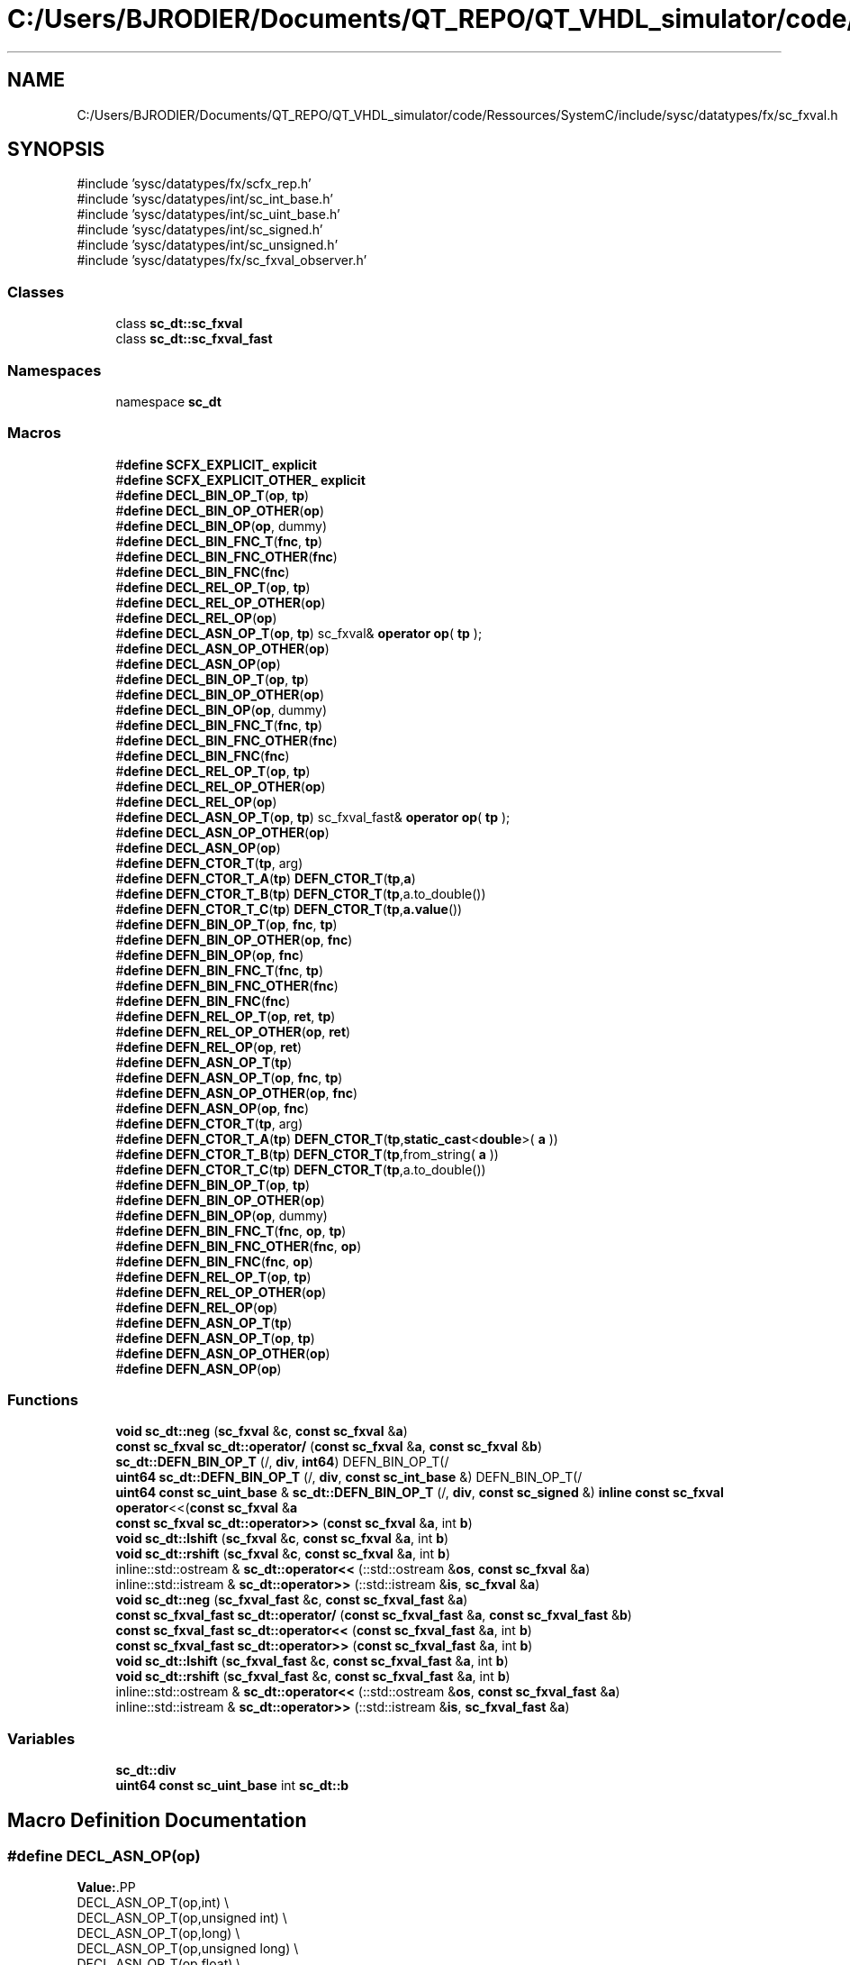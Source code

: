 .TH "C:/Users/BJRODIER/Documents/QT_REPO/QT_VHDL_simulator/code/Ressources/SystemC/include/sysc/datatypes/fx/sc_fxval.h" 3 "VHDL simulator" \" -*- nroff -*-
.ad l
.nh
.SH NAME
C:/Users/BJRODIER/Documents/QT_REPO/QT_VHDL_simulator/code/Ressources/SystemC/include/sysc/datatypes/fx/sc_fxval.h
.SH SYNOPSIS
.br
.PP
\fR#include 'sysc/datatypes/fx/scfx_rep\&.h'\fP
.br
\fR#include 'sysc/datatypes/int/sc_int_base\&.h'\fP
.br
\fR#include 'sysc/datatypes/int/sc_uint_base\&.h'\fP
.br
\fR#include 'sysc/datatypes/int/sc_signed\&.h'\fP
.br
\fR#include 'sysc/datatypes/int/sc_unsigned\&.h'\fP
.br
\fR#include 'sysc/datatypes/fx/sc_fxval_observer\&.h'\fP
.br

.SS "Classes"

.in +1c
.ti -1c
.RI "class \fBsc_dt::sc_fxval\fP"
.br
.ti -1c
.RI "class \fBsc_dt::sc_fxval_fast\fP"
.br
.in -1c
.SS "Namespaces"

.in +1c
.ti -1c
.RI "namespace \fBsc_dt\fP"
.br
.in -1c
.SS "Macros"

.in +1c
.ti -1c
.RI "#\fBdefine\fP \fBSCFX_EXPLICIT_\fP   \fBexplicit\fP"
.br
.ti -1c
.RI "#\fBdefine\fP \fBSCFX_EXPLICIT_OTHER_\fP   \fBexplicit\fP"
.br
.ti -1c
.RI "#\fBdefine\fP \fBDECL_BIN_OP_T\fP(\fBop\fP,  \fBtp\fP)"
.br
.ti -1c
.RI "#\fBdefine\fP \fBDECL_BIN_OP_OTHER\fP(\fBop\fP)"
.br
.ti -1c
.RI "#\fBdefine\fP \fBDECL_BIN_OP\fP(\fBop\fP,  dummy)"
.br
.ti -1c
.RI "#\fBdefine\fP \fBDECL_BIN_FNC_T\fP(\fBfnc\fP,  \fBtp\fP)"
.br
.ti -1c
.RI "#\fBdefine\fP \fBDECL_BIN_FNC_OTHER\fP(\fBfnc\fP)"
.br
.ti -1c
.RI "#\fBdefine\fP \fBDECL_BIN_FNC\fP(\fBfnc\fP)"
.br
.ti -1c
.RI "#\fBdefine\fP \fBDECL_REL_OP_T\fP(\fBop\fP,  \fBtp\fP)"
.br
.ti -1c
.RI "#\fBdefine\fP \fBDECL_REL_OP_OTHER\fP(\fBop\fP)"
.br
.ti -1c
.RI "#\fBdefine\fP \fBDECL_REL_OP\fP(\fBop\fP)"
.br
.ti -1c
.RI "#\fBdefine\fP \fBDECL_ASN_OP_T\fP(\fBop\fP,  \fBtp\fP)       sc_fxval& \fBoperator\fP \fBop\fP( \fBtp\fP );"
.br
.ti -1c
.RI "#\fBdefine\fP \fBDECL_ASN_OP_OTHER\fP(\fBop\fP)"
.br
.ti -1c
.RI "#\fBdefine\fP \fBDECL_ASN_OP\fP(\fBop\fP)"
.br
.ti -1c
.RI "#\fBdefine\fP \fBDECL_BIN_OP_T\fP(\fBop\fP,  \fBtp\fP)"
.br
.ti -1c
.RI "#\fBdefine\fP \fBDECL_BIN_OP_OTHER\fP(\fBop\fP)"
.br
.ti -1c
.RI "#\fBdefine\fP \fBDECL_BIN_OP\fP(\fBop\fP,  dummy)"
.br
.ti -1c
.RI "#\fBdefine\fP \fBDECL_BIN_FNC_T\fP(\fBfnc\fP,  \fBtp\fP)"
.br
.ti -1c
.RI "#\fBdefine\fP \fBDECL_BIN_FNC_OTHER\fP(\fBfnc\fP)"
.br
.ti -1c
.RI "#\fBdefine\fP \fBDECL_BIN_FNC\fP(\fBfnc\fP)"
.br
.ti -1c
.RI "#\fBdefine\fP \fBDECL_REL_OP_T\fP(\fBop\fP,  \fBtp\fP)"
.br
.ti -1c
.RI "#\fBdefine\fP \fBDECL_REL_OP_OTHER\fP(\fBop\fP)"
.br
.ti -1c
.RI "#\fBdefine\fP \fBDECL_REL_OP\fP(\fBop\fP)"
.br
.ti -1c
.RI "#\fBdefine\fP \fBDECL_ASN_OP_T\fP(\fBop\fP,  \fBtp\fP)       sc_fxval_fast& \fBoperator\fP \fBop\fP( \fBtp\fP );"
.br
.ti -1c
.RI "#\fBdefine\fP \fBDECL_ASN_OP_OTHER\fP(\fBop\fP)"
.br
.ti -1c
.RI "#\fBdefine\fP \fBDECL_ASN_OP\fP(\fBop\fP)"
.br
.ti -1c
.RI "#\fBdefine\fP \fBDEFN_CTOR_T\fP(\fBtp\fP,  arg)"
.br
.ti -1c
.RI "#\fBdefine\fP \fBDEFN_CTOR_T_A\fP(\fBtp\fP)   \fBDEFN_CTOR_T\fP(\fBtp\fP,\fBa\fP)"
.br
.ti -1c
.RI "#\fBdefine\fP \fBDEFN_CTOR_T_B\fP(\fBtp\fP)   \fBDEFN_CTOR_T\fP(\fBtp\fP,a\&.to_double())"
.br
.ti -1c
.RI "#\fBdefine\fP \fBDEFN_CTOR_T_C\fP(\fBtp\fP)   \fBDEFN_CTOR_T\fP(\fBtp\fP,\fBa\&.value\fP())"
.br
.ti -1c
.RI "#\fBdefine\fP \fBDEFN_BIN_OP_T\fP(\fBop\fP,  \fBfnc\fP,  \fBtp\fP)"
.br
.ti -1c
.RI "#\fBdefine\fP \fBDEFN_BIN_OP_OTHER\fP(\fBop\fP,  \fBfnc\fP)"
.br
.ti -1c
.RI "#\fBdefine\fP \fBDEFN_BIN_OP\fP(\fBop\fP,  \fBfnc\fP)"
.br
.ti -1c
.RI "#\fBdefine\fP \fBDEFN_BIN_FNC_T\fP(\fBfnc\fP,  \fBtp\fP)"
.br
.ti -1c
.RI "#\fBdefine\fP \fBDEFN_BIN_FNC_OTHER\fP(\fBfnc\fP)"
.br
.ti -1c
.RI "#\fBdefine\fP \fBDEFN_BIN_FNC\fP(\fBfnc\fP)"
.br
.ti -1c
.RI "#\fBdefine\fP \fBDEFN_REL_OP_T\fP(\fBop\fP,  \fBret\fP,  \fBtp\fP)"
.br
.ti -1c
.RI "#\fBdefine\fP \fBDEFN_REL_OP_OTHER\fP(\fBop\fP,  \fBret\fP)"
.br
.ti -1c
.RI "#\fBdefine\fP \fBDEFN_REL_OP\fP(\fBop\fP,  \fBret\fP)"
.br
.ti -1c
.RI "#\fBdefine\fP \fBDEFN_ASN_OP_T\fP(\fBtp\fP)"
.br
.ti -1c
.RI "#\fBdefine\fP \fBDEFN_ASN_OP_T\fP(\fBop\fP,  \fBfnc\fP,  \fBtp\fP)"
.br
.ti -1c
.RI "#\fBdefine\fP \fBDEFN_ASN_OP_OTHER\fP(\fBop\fP,  \fBfnc\fP)"
.br
.ti -1c
.RI "#\fBdefine\fP \fBDEFN_ASN_OP\fP(\fBop\fP,  \fBfnc\fP)"
.br
.ti -1c
.RI "#\fBdefine\fP \fBDEFN_CTOR_T\fP(\fBtp\fP,  arg)"
.br
.ti -1c
.RI "#\fBdefine\fP \fBDEFN_CTOR_T_A\fP(\fBtp\fP)   \fBDEFN_CTOR_T\fP(\fBtp\fP,\fBstatic_cast\fP<\fBdouble\fP>( \fBa\fP ))"
.br
.ti -1c
.RI "#\fBdefine\fP \fBDEFN_CTOR_T_B\fP(\fBtp\fP)   \fBDEFN_CTOR_T\fP(\fBtp\fP,from_string( \fBa\fP ))"
.br
.ti -1c
.RI "#\fBdefine\fP \fBDEFN_CTOR_T_C\fP(\fBtp\fP)   \fBDEFN_CTOR_T\fP(\fBtp\fP,a\&.to_double())"
.br
.ti -1c
.RI "#\fBdefine\fP \fBDEFN_BIN_OP_T\fP(\fBop\fP,  \fBtp\fP)"
.br
.ti -1c
.RI "#\fBdefine\fP \fBDEFN_BIN_OP_OTHER\fP(\fBop\fP)"
.br
.ti -1c
.RI "#\fBdefine\fP \fBDEFN_BIN_OP\fP(\fBop\fP,  dummy)"
.br
.ti -1c
.RI "#\fBdefine\fP \fBDEFN_BIN_FNC_T\fP(\fBfnc\fP,  \fBop\fP,  \fBtp\fP)"
.br
.ti -1c
.RI "#\fBdefine\fP \fBDEFN_BIN_FNC_OTHER\fP(\fBfnc\fP,  \fBop\fP)"
.br
.ti -1c
.RI "#\fBdefine\fP \fBDEFN_BIN_FNC\fP(\fBfnc\fP,  \fBop\fP)"
.br
.ti -1c
.RI "#\fBdefine\fP \fBDEFN_REL_OP_T\fP(\fBop\fP,  \fBtp\fP)"
.br
.ti -1c
.RI "#\fBdefine\fP \fBDEFN_REL_OP_OTHER\fP(\fBop\fP)"
.br
.ti -1c
.RI "#\fBdefine\fP \fBDEFN_REL_OP\fP(\fBop\fP)"
.br
.ti -1c
.RI "#\fBdefine\fP \fBDEFN_ASN_OP_T\fP(\fBtp\fP)"
.br
.ti -1c
.RI "#\fBdefine\fP \fBDEFN_ASN_OP_T\fP(\fBop\fP,  \fBtp\fP)"
.br
.ti -1c
.RI "#\fBdefine\fP \fBDEFN_ASN_OP_OTHER\fP(\fBop\fP)"
.br
.ti -1c
.RI "#\fBdefine\fP \fBDEFN_ASN_OP\fP(\fBop\fP)"
.br
.in -1c
.SS "Functions"

.in +1c
.ti -1c
.RI "\fBvoid\fP \fBsc_dt::neg\fP (\fBsc_fxval\fP &\fBc\fP, \fBconst\fP \fBsc_fxval\fP &\fBa\fP)"
.br
.ti -1c
.RI "\fBconst\fP \fBsc_fxval\fP \fBsc_dt::operator/\fP (\fBconst\fP \fBsc_fxval\fP &\fBa\fP, \fBconst\fP \fBsc_fxval\fP &\fBb\fP)"
.br
.ti -1c
.RI "\fBsc_dt::DEFN_BIN_OP_T\fP (/, \fBdiv\fP, \fBint64\fP) DEFN_BIN_OP_T(/"
.br
.ti -1c
.RI "\fBuint64\fP \fBsc_dt::DEFN_BIN_OP_T\fP (/, \fBdiv\fP, \fBconst\fP \fBsc_int_base\fP &) DEFN_BIN_OP_T(/"
.br
.ti -1c
.RI "\fBuint64\fP \fBconst\fP \fBsc_uint_base\fP & \fBsc_dt::DEFN_BIN_OP_T\fP (/, \fBdiv\fP, \fBconst\fP \fBsc_signed\fP &) \fBinline\fP \fBconst\fP \fBsc_fxval\fP \fBoperator\fP<<(\fBconst\fP \fBsc_fxval\fP &\fBa\fP"
.br
.ti -1c
.RI "\fBconst\fP \fBsc_fxval\fP \fBsc_dt::operator>>\fP (\fBconst\fP \fBsc_fxval\fP &\fBa\fP, int \fBb\fP)"
.br
.ti -1c
.RI "\fBvoid\fP \fBsc_dt::lshift\fP (\fBsc_fxval\fP &\fBc\fP, \fBconst\fP \fBsc_fxval\fP &\fBa\fP, int \fBb\fP)"
.br
.ti -1c
.RI "\fBvoid\fP \fBsc_dt::rshift\fP (\fBsc_fxval\fP &\fBc\fP, \fBconst\fP \fBsc_fxval\fP &\fBa\fP, int \fBb\fP)"
.br
.ti -1c
.RI "inline::std::ostream & \fBsc_dt::operator<<\fP (::std::ostream &\fBos\fP, \fBconst\fP \fBsc_fxval\fP &\fBa\fP)"
.br
.ti -1c
.RI "inline::std::istream & \fBsc_dt::operator>>\fP (::std::istream &\fBis\fP, \fBsc_fxval\fP &\fBa\fP)"
.br
.ti -1c
.RI "\fBvoid\fP \fBsc_dt::neg\fP (\fBsc_fxval_fast\fP &\fBc\fP, \fBconst\fP \fBsc_fxval_fast\fP &\fBa\fP)"
.br
.ti -1c
.RI "\fBconst\fP \fBsc_fxval_fast\fP \fBsc_dt::operator/\fP (\fBconst\fP \fBsc_fxval_fast\fP &\fBa\fP, \fBconst\fP \fBsc_fxval_fast\fP &\fBb\fP)"
.br
.ti -1c
.RI "\fBconst\fP \fBsc_fxval_fast\fP \fBsc_dt::operator<<\fP (\fBconst\fP \fBsc_fxval_fast\fP &\fBa\fP, int \fBb\fP)"
.br
.ti -1c
.RI "\fBconst\fP \fBsc_fxval_fast\fP \fBsc_dt::operator>>\fP (\fBconst\fP \fBsc_fxval_fast\fP &\fBa\fP, int \fBb\fP)"
.br
.ti -1c
.RI "\fBvoid\fP \fBsc_dt::lshift\fP (\fBsc_fxval_fast\fP &\fBc\fP, \fBconst\fP \fBsc_fxval_fast\fP &\fBa\fP, int \fBb\fP)"
.br
.ti -1c
.RI "\fBvoid\fP \fBsc_dt::rshift\fP (\fBsc_fxval_fast\fP &\fBc\fP, \fBconst\fP \fBsc_fxval_fast\fP &\fBa\fP, int \fBb\fP)"
.br
.ti -1c
.RI "inline::std::ostream & \fBsc_dt::operator<<\fP (::std::ostream &\fBos\fP, \fBconst\fP \fBsc_fxval_fast\fP &\fBa\fP)"
.br
.ti -1c
.RI "inline::std::istream & \fBsc_dt::operator>>\fP (::std::istream &\fBis\fP, \fBsc_fxval_fast\fP &\fBa\fP)"
.br
.in -1c
.SS "Variables"

.in +1c
.ti -1c
.RI "\fBsc_dt::div\fP"
.br
.ti -1c
.RI "\fBuint64\fP \fBconst\fP \fBsc_uint_base\fP int \fBsc_dt::b\fP"
.br
.in -1c
.SH "Macro Definition Documentation"
.PP 
.SS "#\fBdefine\fP DECL_ASN_OP(\fBop\fP)"
\fBValue:\fP.PP
.nf
    DECL_ASN_OP_T(op,int)                                                     \\
    DECL_ASN_OP_T(op,unsigned int)                                            \\
    DECL_ASN_OP_T(op,long)                                                    \\
    DECL_ASN_OP_T(op,unsigned long)                                           \\
    DECL_ASN_OP_T(op,float)                                                  \\
    DECL_ASN_OP_T(op,double)                                                  \\
    DECL_ASN_OP_T(op,const char*)                                             \\
    DECL_ASN_OP_T(op,const sc_fxval&)                                         \\
    DECL_ASN_OP_T(op,const sc_fxval_fast&)                                    \\
    DECL_ASN_OP_T(op,const sc_fxnum&)                                         \\
    DECL_ASN_OP_T(op,const sc_fxnum_fast&)                                    \\
    DECL_ASN_OP_OTHER(op)
.fi

.SS "#\fBdefine\fP DECL_ASN_OP(\fBop\fP)"
\fBValue:\fP.PP
.nf
    DECL_ASN_OP_T(op,int)                                                     \\
    DECL_ASN_OP_T(op,unsigned int)                                            \\
    DECL_ASN_OP_T(op,long)                                                    \\
    DECL_ASN_OP_T(op,unsigned long)                                           \\
    DECL_ASN_OP_T(op,float)                                                  \\
    DECL_ASN_OP_T(op,double)                                                  \\
    DECL_ASN_OP_T(op,const char*)                                             \\
    DECL_ASN_OP_T(op,const sc_fxval&)                                         \\
    DECL_ASN_OP_T(op,const sc_fxval_fast&)                                    \\
    DECL_ASN_OP_T(op,const sc_fxnum&)                                         \\
    DECL_ASN_OP_T(op,const sc_fxnum_fast&)                                    \\
    DECL_ASN_OP_OTHER(op)
.fi

.SS "#\fBdefine\fP DECL_ASN_OP_OTHER(\fBop\fP)"
\fBValue:\fP.PP
.nf
    DECL_ASN_OP_T(op,int64)                                                   \\
    DECL_ASN_OP_T(op,uint64)                                                  \\
    DECL_ASN_OP_T(op,const sc_int_base&)                                      \\
    DECL_ASN_OP_T(op,const sc_uint_base&)                                     \\
    DECL_ASN_OP_T(op,const sc_signed&)                                        \\
    DECL_ASN_OP_T(op,const sc_unsigned&)
.fi

.SS "#\fBdefine\fP DECL_ASN_OP_OTHER(\fBop\fP)"
\fBValue:\fP.PP
.nf
    DECL_ASN_OP_T(op,int64)                                                   \\
    DECL_ASN_OP_T(op,uint64)                                                  \\
    DECL_ASN_OP_T(op,const sc_int_base&)                                      \\
    DECL_ASN_OP_T(op,const sc_uint_base&)                                     \\
    DECL_ASN_OP_T(op,const sc_signed&)                                        \\
    DECL_ASN_OP_T(op,const sc_unsigned&)
.fi

.SS "#\fBdefine\fP DECL_ASN_OP_T(\fBop\fP, \fBtp\fP)       sc_fxval& \fBoperator\fP \fBop\fP( \fBtp\fP );"

.SS "#\fBdefine\fP DECL_ASN_OP_T(\fBop\fP, \fBtp\fP)       sc_fxval_fast& \fBoperator\fP \fBop\fP( \fBtp\fP );"

.SS "#\fBdefine\fP DECL_BIN_FNC(\fBfnc\fP)"
\fBValue:\fP.PP
.nf
    friend void fnc ( sc_fxval&, const sc_fxval&, const sc_fxval& );          \\
    DECL_BIN_FNC_T(fnc,int)                                                   \\
    DECL_BIN_FNC_T(fnc,unsigned int)                                          \\
    DECL_BIN_FNC_T(fnc,long)                                                  \\
    DECL_BIN_FNC_T(fnc,unsigned long)                                         \\
    DECL_BIN_FNC_T(fnc,float)                                                \\
    DECL_BIN_FNC_T(fnc,double)                                                \\
    DECL_BIN_FNC_T(fnc,const char*)                                           \\
    DECL_BIN_FNC_T(fnc,const sc_fxval_fast&)                                  \\
    DECL_BIN_FNC_T(fnc,const sc_fxnum_fast&)                                  \\
    DECL_BIN_FNC_OTHER(fnc)
.fi

.SS "#\fBdefine\fP DECL_BIN_FNC(\fBfnc\fP)"
\fBValue:\fP.PP
.nf
    friend void fnc ( sc_fxval_fast&, const sc_fxval_fast&,                   \\
                      const sc_fxval_fast& );                                 \\
    DECL_BIN_FNC_T(fnc,int)                                                   \\
    DECL_BIN_FNC_T(fnc,unsigned int)                                          \\
    DECL_BIN_FNC_T(fnc,long)                                                  \\
    DECL_BIN_FNC_T(fnc,unsigned long)                                         \\
    DECL_BIN_FNC_T(fnc,float)                                                \\
    DECL_BIN_FNC_T(fnc,double)                                                \\
    DECL_BIN_FNC_T(fnc,const char*)                                           \\
    DECL_BIN_FNC_T(fnc,const sc_fxval&)                                       \\
    DECL_BIN_FNC_T(fnc,const sc_fxnum&)                                       \\
    DECL_BIN_FNC_OTHER(fnc)
.fi

.SS "#\fBdefine\fP DECL_BIN_FNC_OTHER(\fBfnc\fP)"
\fBValue:\fP.PP
.nf
    DECL_BIN_FNC_T(fnc,int64)                                                 \\
    DECL_BIN_FNC_T(fnc,uint64)                                                \\
    DECL_BIN_FNC_T(fnc,const sc_int_base&)                                    \\
    DECL_BIN_FNC_T(fnc,const sc_uint_base&)                                   \\
    DECL_BIN_FNC_T(fnc,const sc_signed&)                                      \\
    DECL_BIN_FNC_T(fnc,const sc_unsigned&)
.fi

.SS "#\fBdefine\fP DECL_BIN_FNC_OTHER(\fBfnc\fP)"
\fBValue:\fP.PP
.nf
    DECL_BIN_FNC_T(fnc,int64)                                                 \\
    DECL_BIN_FNC_T(fnc,uint64)                                                \\
    DECL_BIN_FNC_T(fnc,const sc_int_base&)                                    \\
    DECL_BIN_FNC_T(fnc,const sc_uint_base&)                                   \\
    DECL_BIN_FNC_T(fnc,const sc_signed&)                                      \\
    DECL_BIN_FNC_T(fnc,const sc_unsigned&)
.fi

.SS "#\fBdefine\fP DECL_BIN_FNC_T(\fBfnc\fP, \fBtp\fP)"
\fBValue:\fP.PP
.nf
    friend void fnc ( sc_fxval&, const sc_fxval&, tp );                       \\
    friend void fnc ( sc_fxval&, tp, const sc_fxval& );
.fi

.SS "#\fBdefine\fP DECL_BIN_FNC_T(\fBfnc\fP, \fBtp\fP)"
\fBValue:\fP.PP
.nf
    friend void fnc ( sc_fxval_fast&, const sc_fxval_fast&, tp );             \\
    friend void fnc ( sc_fxval_fast&, tp, const sc_fxval_fast& );
.fi

.SS "#\fBdefine\fP DECL_BIN_OP(\fBop\fP, dummy)"
\fBValue:\fP.PP
.nf
    friend const sc_fxval operator op ( const sc_fxval&, const sc_fxval& );   \\
    DECL_BIN_OP_T(op,int)                                                     \\
    DECL_BIN_OP_T(op,unsigned int)                                            \\
    DECL_BIN_OP_T(op,long)                                                    \\
    DECL_BIN_OP_T(op,unsigned long)                                           \\
    DECL_BIN_OP_T(op,float)                                                  \\
    DECL_BIN_OP_T(op,double)                                                  \\
    DECL_BIN_OP_T(op,const char*)                                             \\
    DECL_BIN_OP_T(op,const sc_fxval_fast&)                                    \\
    DECL_BIN_OP_T(op,const sc_fxnum_fast&)                                    \\
    DECL_BIN_OP_OTHER(op)
.fi

.SS "#\fBdefine\fP DECL_BIN_OP(\fBop\fP, dummy)"
\fBValue:\fP.PP
.nf
    friend const sc_fxval_fast operator op ( const sc_fxval_fast&,            \\
                         const sc_fxval_fast& );          \\
    DECL_BIN_OP_T(op,int)                                                     \\
    DECL_BIN_OP_T(op,unsigned int)                                            \\
    DECL_BIN_OP_T(op,long)                                                    \\
    DECL_BIN_OP_T(op,unsigned long)                                           \\
    DECL_BIN_OP_T(op,float)                                                  \\
    DECL_BIN_OP_T(op,double)                                                  \\
    DECL_BIN_OP_T(op,const char*)                                             \\
    DECL_BIN_OP_OTHER(op)
.fi

.SS "#\fBdefine\fP DECL_BIN_OP_OTHER(\fBop\fP)"
\fBValue:\fP.PP
.nf
    DECL_BIN_OP_T(op,int64)                                                   \\
    DECL_BIN_OP_T(op,uint64)                                                  \\
    DECL_BIN_OP_T(op,const sc_int_base&)                                      \\
    DECL_BIN_OP_T(op,const sc_uint_base&)                                     \\
    DECL_BIN_OP_T(op,const sc_signed&)                                        \\
    DECL_BIN_OP_T(op,const sc_unsigned&)
.fi

.SS "#\fBdefine\fP DECL_BIN_OP_OTHER(\fBop\fP)"
\fBValue:\fP.PP
.nf
    DECL_BIN_OP_T(op,int64)                                                   \\
    DECL_BIN_OP_T(op,uint64)                                                  \\
    DECL_BIN_OP_T(op,const sc_int_base&)                                      \\
    DECL_BIN_OP_T(op,const sc_uint_base&)                                     \\
    DECL_BIN_OP_T(op,const sc_signed&)                                        \\
    DECL_BIN_OP_T(op,const sc_unsigned&)
.fi

.SS "#\fBdefine\fP DECL_BIN_OP_T(\fBop\fP, \fBtp\fP)"
\fBValue:\fP.PP
.nf
    friend const sc_fxval operator op ( const sc_fxval&, tp );                \\
    friend const sc_fxval operator op ( tp, const sc_fxval& );
.fi

.SS "#\fBdefine\fP DECL_BIN_OP_T(\fBop\fP, \fBtp\fP)"
\fBValue:\fP.PP
.nf
    friend const sc_fxval_fast operator op ( const sc_fxval_fast&, tp );      \\
    friend const sc_fxval_fast operator op ( tp, const sc_fxval_fast& );
.fi

.SS "#\fBdefine\fP DECL_REL_OP(\fBop\fP)"
\fBValue:\fP.PP
.nf
    friend bool operator op ( const sc_fxval&, const sc_fxval& );             \\
    DECL_REL_OP_T(op,int)                                                     \\
    DECL_REL_OP_T(op,unsigned int)                                            \\
    DECL_REL_OP_T(op,long)                                                    \\
    DECL_REL_OP_T(op,unsigned long)                                           \\
    DECL_REL_OP_T(op,float)                                                  \\
    DECL_REL_OP_T(op,double)                                                  \\
    DECL_REL_OP_T(op,const char*)                                             \\
    DECL_REL_OP_T(op,const sc_fxval_fast&)                                    \\
    DECL_REL_OP_T(op,const sc_fxnum_fast&)                                    \\
    DECL_REL_OP_OTHER(op)
.fi

.SS "#\fBdefine\fP DECL_REL_OP(\fBop\fP)"
\fBValue:\fP.PP
.nf
    friend bool operator op ( const sc_fxval_fast&, const sc_fxval_fast& );   \\
    DECL_REL_OP_T(op,int)                                                     \\
    DECL_REL_OP_T(op,unsigned int)                                            \\
    DECL_REL_OP_T(op,long)                                                    \\
    DECL_REL_OP_T(op,unsigned long)                                           \\
    DECL_REL_OP_T(op,float)                                                  \\
    DECL_REL_OP_T(op,double)                                                  \\
    DECL_REL_OP_T(op,const char*)                                             \\
    DECL_REL_OP_OTHER(op)
.fi

.SS "#\fBdefine\fP DECL_REL_OP_OTHER(\fBop\fP)"
\fBValue:\fP.PP
.nf
    DECL_REL_OP_T(op,int64)                                                   \\
    DECL_REL_OP_T(op,uint64)                                                  \\
    DECL_REL_OP_T(op,const sc_int_base&)                                      \\
    DECL_REL_OP_T(op,const sc_uint_base&)                                     \\
    DECL_REL_OP_T(op,const sc_signed&)                                        \\
    DECL_REL_OP_T(op,const sc_unsigned&)
.fi

.SS "#\fBdefine\fP DECL_REL_OP_OTHER(\fBop\fP)"
\fBValue:\fP.PP
.nf
    DECL_REL_OP_T(op,int64)                                                   \\
    DECL_REL_OP_T(op,uint64)                                                  \\
    DECL_REL_OP_T(op,const sc_int_base&)                                      \\
    DECL_REL_OP_T(op,const sc_uint_base&)                                     \\
    DECL_REL_OP_T(op,const sc_signed&)                                        \\
    DECL_REL_OP_T(op,const sc_unsigned&)
.fi

.SS "#\fBdefine\fP DECL_REL_OP_T(\fBop\fP, \fBtp\fP)"
\fBValue:\fP.PP
.nf
    friend bool operator op ( const sc_fxval&, tp );                          \\
    friend bool operator op ( tp, const sc_fxval& );
.fi

.SS "#\fBdefine\fP DECL_REL_OP_T(\fBop\fP, \fBtp\fP)"
\fBValue:\fP.PP
.nf
    friend bool operator op ( const sc_fxval_fast&, tp );                     \\
    friend bool operator op ( tp, const sc_fxval_fast& );
.fi

.SS "#\fBdefine\fP DEFN_ASN_OP(\fBop\fP)"
\fBValue:\fP.PP
.nf
inline                                                                        \\
sc_fxval_fast&                                                                \\
sc_fxval_fast::operator op ( const sc_fxval_fast& b )                         \\
{                                                                             \\
    SC_FXVAL_FAST_OBSERVER_READ_( *this )                                     \\
    SC_FXVAL_FAST_OBSERVER_READ_( b )                                         \\
    m_val op b\&.m_val;                                                         \\
    SC_FXVAL_FAST_OBSERVER_WRITE_( *this )                                    \\
    return *this;                                                             \\
}                                                                             \\
                                                                              \\
DEFN_ASN_OP_T(op,int)                                                         \\
DEFN_ASN_OP_T(op,unsigned int)                                                \\
DEFN_ASN_OP_T(op,long)                                                        \\
DEFN_ASN_OP_T(op,unsigned long)                                               \\
DEFN_ASN_OP_T(op,float)                                                      \\
DEFN_ASN_OP_T(op,double)                                                      \\
DEFN_ASN_OP_T(op,const char*)                                                 \\
DEFN_ASN_OP_T(op,const sc_fxval&)                                             \\
DEFN_ASN_OP_OTHER(op)
.fi

.SS "#\fBdefine\fP DEFN_ASN_OP(\fBop\fP, \fBfnc\fP)"
\fBValue:\fP.PP
.nf
inline                                                                        \\
sc_fxval&                                                                     \\
sc_fxval::operator op ( const sc_fxval& b )                                   \\
{                                                                             \\
    SC_FXVAL_OBSERVER_READ_( *this )                                          \\
    SC_FXVAL_OBSERVER_READ_( b )                                              \\
    scfx_rep* new_rep = sc_dt::fnc ## _scfx_rep( *m_rep, *b\&.m_rep );         \\
    delete m_rep;                                                             \\
    m_rep = new_rep;                                                          \\
    SC_FXVAL_OBSERVER_WRITE_( *this )                                         \\
    return *this;                                                             \\
}                                                                             \\
                                                                              \\
DEFN_ASN_OP_T(op,fnc,int)                                                     \\
DEFN_ASN_OP_T(op,fnc,unsigned int)                                            \\
DEFN_ASN_OP_T(op,fnc,long)                                                    \\
DEFN_ASN_OP_T(op,fnc,unsigned long)                                           \\
DEFN_ASN_OP_T(op,fnc,float)                                                  \\
DEFN_ASN_OP_T(op,fnc,double)                                                  \\
DEFN_ASN_OP_T(op,fnc,const char*)                                             \\
DEFN_ASN_OP_T(op,fnc,const sc_fxval_fast&)                                    \\
DEFN_ASN_OP_OTHER(op,fnc)
.fi

.SS "#\fBdefine\fP DEFN_ASN_OP_OTHER(\fBop\fP)"
\fBValue:\fP.PP
.nf
DEFN_ASN_OP_T(op,int64)                                                       \\
DEFN_ASN_OP_T(op,uint64)                                                      \\
DEFN_ASN_OP_T(op,const sc_int_base&)                                          \\
DEFN_ASN_OP_T(op,const sc_uint_base&)                                         \\
DEFN_ASN_OP_T(op,const sc_signed&)                                            \\
DEFN_ASN_OP_T(op,const sc_unsigned&)
.fi

.SS "#\fBdefine\fP DEFN_ASN_OP_OTHER(\fBop\fP, \fBfnc\fP)"
\fBValue:\fP.PP
.nf
DEFN_ASN_OP_T(op,fnc,int64)                                                   \\
DEFN_ASN_OP_T(op,fnc,uint64)                                                  \\
DEFN_ASN_OP_T(op,fnc,const sc_int_base&)                                      \\
DEFN_ASN_OP_T(op,fnc,const sc_uint_base&)                                     \\
DEFN_ASN_OP_T(op,fnc,const sc_signed&)                                        \\
DEFN_ASN_OP_T(op,fnc,const sc_unsigned&)
.fi

.SS "#\fBdefine\fP DEFN_ASN_OP_T(\fBop\fP, \fBfnc\fP, \fBtp\fP)"
\fBValue:\fP.PP
.nf
inline                                                                        \\
sc_fxval&                                                                     \\
sc_fxval::operator op ( tp b )                                                \\
{                                                                             \\
    SC_FXVAL_OBSERVER_READ_( *this )                                          \\
    sc_fxval tmp( b );                                                        \\
    scfx_rep* new_rep = sc_dt::fnc ## _scfx_rep( *m_rep, *tmp\&.m_rep );       \\
    delete m_rep;                                                             \\
    m_rep = new_rep;                                                          \\
    SC_FXVAL_OBSERVER_WRITE_( *this )                                         \\
    return *this;                                                             \\
}
.fi

.SS "#\fBdefine\fP DEFN_ASN_OP_T(\fBop\fP, \fBtp\fP)"
\fBValue:\fP.PP
.nf
inline                                                                        \\
sc_fxval_fast&                                                                \\
sc_fxval_fast::operator op ( tp b )                                           \\
{                                                                             \\
    SC_FXVAL_FAST_OBSERVER_READ_( *this )                                     \\
    sc_fxval_fast tmp( b );                                                   \\
    m_val op tmp\&.m_val;                                                       \\
    SC_FXVAL_FAST_OBSERVER_WRITE_( *this )                                    \\
    return *this;                                                             \\
}
.fi

.SS "#\fBdefine\fP DEFN_ASN_OP_T(\fBtp\fP)"
\fBValue:\fP.PP
.nf
inline                                                                        \\
sc_fxval&                                                                     \\
sc_fxval::operator = ( tp b )                                                 \\
{                                                                             \\
    sc_fxval tmp( b );                                                        \\
    *m_rep = *tmp\&.m_rep;                                                      \\
    SC_FXVAL_OBSERVER_WRITE_( *this )                                         \\
    return *this;                                                             \\
}
.fi

.SS "#\fBdefine\fP DEFN_ASN_OP_T(\fBtp\fP)"
\fBValue:\fP.PP
.nf
inline                                                                        \\
sc_fxval_fast&                                                                \\
sc_fxval_fast::operator = ( tp a )                                            \\
{                                                                             \\
    sc_fxval_fast tmp( a );                                                   \\
    m_val = tmp\&.m_val;                                                        \\
    SC_FXVAL_FAST_OBSERVER_WRITE_( *this )                                    \\
    return *this;                                                             \\
}
.fi

.SS "#\fBdefine\fP DEFN_BIN_FNC(\fBfnc\fP)"
\fBValue:\fP.PP
.nf
inline                                                                        \\
void                                                                          \\
fnc( sc_fxval& c, const sc_fxval& a, const sc_fxval& b )                      \\
{                                                                             \\
    SC_FXVAL_OBSERVER_READ_( a )                                              \\
    SC_FXVAL_OBSERVER_READ_( b )                                              \\
    delete c\&.m_rep;                                                           \\
    c\&.m_rep = sc_dt::fnc ## _scfx_rep( *a\&.m_rep, *b\&.m_rep );                 \\
    SC_FXVAL_OBSERVER_WRITE_( c )                                             \\
}                                                                             \\
                                                                              \\
DEFN_BIN_FNC_T(fnc,int)                                                       \\
DEFN_BIN_FNC_T(fnc,unsigned int)                                              \\
DEFN_BIN_FNC_T(fnc,long)                                                      \\
DEFN_BIN_FNC_T(fnc,unsigned long)                                             \\
DEFN_BIN_FNC_T(fnc,float)                                                    \\
DEFN_BIN_FNC_T(fnc,double)                                                    \\
DEFN_BIN_FNC_T(fnc,const char*)                                               \\
DEFN_BIN_FNC_T(fnc,const sc_fxval_fast&)                                      \\
DEFN_BIN_FNC_OTHER(fnc)
.fi

.SS "#\fBdefine\fP DEFN_BIN_FNC(\fBfnc\fP, \fBop\fP)"
\fBValue:\fP.PP
.nf
inline                                                                        \\
void                                                                          \\
fnc ( sc_fxval_fast& c, const sc_fxval_fast& a, const sc_fxval_fast& b )      \\
{                                                                             \\
    SC_FXVAL_FAST_OBSERVER_READ_( a )                                         \\
    SC_FXVAL_FAST_OBSERVER_READ_( b )                                         \\
    c\&.m_val = a\&.m_val op b\&.m_val;                                             \\
    SC_FXVAL_FAST_OBSERVER_WRITE_( c )                                        \\
}                                                                             \\
                                                                              \\
DEFN_BIN_FNC_T(fnc,op,int)                                                    \\
DEFN_BIN_FNC_T(fnc,op,unsigned int)                                           \\
DEFN_BIN_FNC_T(fnc,op,long)                                                   \\
DEFN_BIN_FNC_T(fnc,op,unsigned long)                                          \\
DEFN_BIN_FNC_T(fnc,op,float)                                                 \\
DEFN_BIN_FNC_T(fnc,op,double)                                                 \\
DEFN_BIN_FNC_T(fnc,op,const char*)                                            \\
DEFN_BIN_FNC_OTHER(fnc,op)
.fi

.SS "#\fBdefine\fP DEFN_BIN_FNC_OTHER(\fBfnc\fP)"
\fBValue:\fP.PP
.nf
DEFN_BIN_FNC_T(fnc,int64)                                                     \\
DEFN_BIN_FNC_T(fnc,uint64)                                                    \\
DEFN_BIN_FNC_T(fnc,const sc_int_base&)                                        \\
DEFN_BIN_FNC_T(fnc,const sc_uint_base&)                                       \\
DEFN_BIN_FNC_T(fnc,const sc_signed&)                                          \\
DEFN_BIN_FNC_T(fnc,const sc_unsigned&)
.fi

.SS "#\fBdefine\fP DEFN_BIN_FNC_OTHER(\fBfnc\fP, \fBop\fP)"
\fBValue:\fP.PP
.nf
DEFN_BIN_FNC_T(fnc,op,int64)                                                  \\
DEFN_BIN_FNC_T(fnc,op,uint64)                                                 \\
DEFN_BIN_FNC_T(fnc,op,const sc_int_base&)                                     \\
DEFN_BIN_FNC_T(fnc,op,const sc_uint_base&)                                    \\
DEFN_BIN_FNC_T(fnc,op,const sc_signed&)                                       \\
DEFN_BIN_FNC_T(fnc,op,const sc_unsigned&)
.fi

.SS "#\fBdefine\fP DEFN_BIN_FNC_T(\fBfnc\fP, \fBop\fP, \fBtp\fP)"
\fBValue:\fP.PP
.nf
inline                                                                        \\
void                                                                          \\
fnc ( sc_fxval_fast& c, const sc_fxval_fast& a, tp b )                        \\
{                                                                             \\
    SC_FXVAL_FAST_OBSERVER_READ_( a )                                         \\
    sc_fxval_fast tmp( b );                                                   \\
    c\&.m_val = a\&.m_val op tmp\&.m_val;                                           \\
    SC_FXVAL_FAST_OBSERVER_WRITE_( c )                                        \\
}                                                                             \\
                                                                              \\
inline                                                                        \\
void                                                                          \\
fnc ( sc_fxval_fast& c, tp a, const sc_fxval_fast& b )                        \\
{                                                                             \\
    SC_FXVAL_FAST_OBSERVER_READ_( b )                                         \\
    sc_fxval_fast tmp( a );                                                   \\
    c\&.m_val = tmp\&.m_val op b\&.m_val;                                           \\
    SC_FXVAL_FAST_OBSERVER_WRITE_( c )                                        \\
}
.fi

.SS "#\fBdefine\fP DEFN_BIN_FNC_T(\fBfnc\fP, \fBtp\fP)"
\fBValue:\fP.PP
.nf
inline                                                                        \\
void                                                                          \\
fnc ( sc_fxval& c, const sc_fxval& a, tp b )                                  \\
{                                                                             \\
    SC_FXVAL_OBSERVER_READ_( a )                                              \\
    sc_fxval tmp( b );                                                        \\
    delete c\&.m_rep;                                                           \\
    c\&.m_rep = sc_dt::fnc ## _scfx_rep( *a\&.m_rep, *tmp\&.m_rep );               \\
    SC_FXVAL_OBSERVER_WRITE_( c )                                             \\
}                                                                             \\
                                                                              \\
inline                                                                        \\
void                                                                          \\
fnc ( sc_fxval& c, tp a, const sc_fxval& b )                                  \\
{                                                                             \\
    SC_FXVAL_OBSERVER_READ_( b )                                              \\
    sc_fxval tmp( a );                                                        \\
    delete c\&.m_rep;                                                           \\
    c\&.m_rep = sc_dt::fnc ## _scfx_rep( *tmp\&.m_rep, *b\&.m_rep );               \\
    SC_FXVAL_OBSERVER_WRITE_( c )                                             \\
}
.fi

.SS "#\fBdefine\fP DEFN_BIN_OP(\fBop\fP, dummy)"
\fBValue:\fP.PP
.nf
inline                                                                        \\
const sc_fxval_fast                                                           \\
operator op ( const sc_fxval_fast& a, const sc_fxval_fast& b )                \\
{                                                                             \\
    SC_FXVAL_FAST_OBSERVER_READ_( a )                                         \\
    SC_FXVAL_FAST_OBSERVER_READ_( b )                                         \\
    return sc_fxval_fast( a\&.m_val op b\&.m_val );                               \\
}                                                                             \\
                                                                              \\
DEFN_BIN_OP_T(op,int)                                                         \\
DEFN_BIN_OP_T(op,unsigned int)                                                \\
DEFN_BIN_OP_T(op,long)                                                        \\
DEFN_BIN_OP_T(op,unsigned long)                                               \\
DEFN_BIN_OP_T(op,float)                                                      \\
DEFN_BIN_OP_T(op,double)                                                      \\
DEFN_BIN_OP_T(op,const char*)                                                 \\
DEFN_BIN_OP_OTHER(op)
.fi

.SS "#\fBdefine\fP DEFN_BIN_OP(\fBop\fP, \fBfnc\fP)"
\fBValue:\fP.PP
.nf
inline                                                                        \\
const sc_fxval                                                                \\
operator op ( const sc_fxval& a, const sc_fxval& b )                          \\
{                                                                             \\
    SC_FXVAL_OBSERVER_READ_( a )                                              \\
    SC_FXVAL_OBSERVER_READ_( b )                                              \\
    return sc_fxval( sc_dt::fnc ## _scfx_rep( *a\&.m_rep, *b\&.m_rep ) );        \\
}                                                                             \\
                                                                              \\
DEFN_BIN_OP_T(op,fnc,int)                                                     \\
DEFN_BIN_OP_T(op,fnc,unsigned int)                                            \\
DEFN_BIN_OP_T(op,fnc,long)                                                    \\
DEFN_BIN_OP_T(op,fnc,unsigned long)                                           \\
DEFN_BIN_OP_T(op,fnc,float)                                                  \\
DEFN_BIN_OP_T(op,fnc,double)                                                  \\
DEFN_BIN_OP_T(op,fnc,const char*)                                             \\
DEFN_BIN_OP_T(op,fnc,const sc_fxval_fast&)                                    \\
DEFN_BIN_OP_OTHER(op,fnc)
.fi

.SS "#\fBdefine\fP DEFN_BIN_OP_OTHER(\fBop\fP)"
\fBValue:\fP.PP
.nf
DEFN_BIN_OP_T(op,int64)                                                       \\
DEFN_BIN_OP_T(op,uint64)                                                      \\
DEFN_BIN_OP_T(op,const sc_int_base&)                                          \\
DEFN_BIN_OP_T(op,const sc_uint_base&)                                         \\
DEFN_BIN_OP_T(op,const sc_signed&)                                            \\
DEFN_BIN_OP_T(op,const sc_unsigned&)
.fi

.SS "#\fBdefine\fP DEFN_BIN_OP_OTHER(\fBop\fP, \fBfnc\fP)"
\fBValue:\fP.PP
.nf
DEFN_BIN_OP_T(op,fnc,int64)                                                   \\
DEFN_BIN_OP_T(op,fnc,uint64)                                                  \\
DEFN_BIN_OP_T(op,fnc,const sc_int_base&)                                      \\
DEFN_BIN_OP_T(op,fnc,const sc_uint_base&)                                     \\
DEFN_BIN_OP_T(op,fnc,const sc_signed&)                                        \\
DEFN_BIN_OP_T(op,fnc,const sc_unsigned&)
.fi

.SS "#\fBdefine\fP DEFN_BIN_OP_T(\fBop\fP, \fBfnc\fP, \fBtp\fP)"
\fBValue:\fP.PP
.nf
inline                                                                        \\
const sc_fxval                                                                \\
operator op ( const sc_fxval& a, tp b )                                       \\
{                                                                             \\
    SC_FXVAL_OBSERVER_READ_( a )                                              \\
    sc_fxval tmp( b );                                                        \\
    return sc_fxval( sc_dt::fnc ## _scfx_rep( *a\&.m_rep, *tmp\&.m_rep ) );      \\
}                                                                             \\
                                                                              \\
inline                                                                        \\
const sc_fxval                                                                \\
operator op ( tp a, const sc_fxval& b )                                       \\
{                                                                             \\
    SC_FXVAL_OBSERVER_READ_( b )                                              \\
    sc_fxval tmp( a );                                                        \\
    return sc_fxval( sc_dt::fnc ## _scfx_rep( *tmp\&.m_rep, *b\&.m_rep ) );      \\
}
.fi

.SS "#\fBdefine\fP DEFN_BIN_OP_T(\fBop\fP, \fBtp\fP)"
\fBValue:\fP.PP
.nf
inline                                                                        \\
const sc_fxval_fast                                                           \\
operator op ( const sc_fxval_fast& a, tp b )                                  \\
{                                                                             \\
    SC_FXVAL_FAST_OBSERVER_READ_( a )                                         \\
    sc_fxval_fast tmp( b );                                                   \\
    return sc_fxval_fast( a\&.m_val op tmp\&.m_val );                             \\
}                                                                             \\
                                                                              \\
inline                                                                        \\
const sc_fxval_fast                                                           \\
operator op ( tp a, const sc_fxval_fast& b )                                  \\
{                                                                             \\
    SC_FXVAL_FAST_OBSERVER_READ_( b )                                         \\
    sc_fxval_fast tmp( a );                                                   \\
    return sc_fxval_fast( tmp\&.m_val op b\&.m_val );                             \\
}
.fi

.SS "#\fBdefine\fP DEFN_CTOR_T(\fBtp\fP, arg)"
\fBValue:\fP.PP
.nf
inline                                                                        \\
sc_fxval::sc_fxval( tp a,                                                     \\
                    sc_fxval_observer* observer_ )                            \\
: m_rep( new scfx_rep( arg ) ),                                               \\
  m_observer( observer_ )                                                     \\
{                                                                             \\
    SC_FXVAL_OBSERVER_DEFAULT_                                                \\
    SC_FXVAL_OBSERVER_CONSTRUCT_( *this )                                     \\
    SC_FXVAL_OBSERVER_WRITE_( *this )                                         \\
}
.fi

.SS "#\fBdefine\fP DEFN_CTOR_T(\fBtp\fP, arg)"
\fBValue:\fP.PP
.nf
inline                                                                        \\
sc_fxval_fast::sc_fxval_fast( tp a,                                           \\
                              sc_fxval_fast_observer* observer_ )             \\
: m_val( arg ),                                                               \\
  m_observer( observer_ )                                                     \\
{                                                                             \\
    SC_FXVAL_FAST_OBSERVER_DEFAULT_                                           \\
    SC_FXVAL_FAST_OBSERVER_CONSTRUCT_( *this )                                \\
    SC_FXVAL_FAST_OBSERVER_WRITE_( *this )                                    \\
}
.fi

.SS "#\fBdefine\fP DEFN_CTOR_T_A(\fBtp\fP)   \fBDEFN_CTOR_T\fP(\fBtp\fP,\fBa\fP)"

.SS "#\fBdefine\fP DEFN_CTOR_T_A(\fBtp\fP)   \fBDEFN_CTOR_T\fP(\fBtp\fP,\fBstatic_cast\fP<\fBdouble\fP>( \fBa\fP ))"

.SS "#\fBdefine\fP DEFN_CTOR_T_B(\fBtp\fP)   \fBDEFN_CTOR_T\fP(\fBtp\fP,a\&.to_double())"

.SS "#\fBdefine\fP DEFN_CTOR_T_B(\fBtp\fP)   \fBDEFN_CTOR_T\fP(\fBtp\fP,from_string( \fBa\fP ))"

.SS "#\fBdefine\fP DEFN_CTOR_T_C(\fBtp\fP)   \fBDEFN_CTOR_T\fP(\fBtp\fP,\fBa\&.value\fP())"

.SS "#\fBdefine\fP DEFN_CTOR_T_C(\fBtp\fP)   \fBDEFN_CTOR_T\fP(\fBtp\fP,a\&.to_double())"

.SS "#\fBdefine\fP DEFN_REL_OP(\fBop\fP)"
\fBValue:\fP.PP
.nf
inline                                                                        \\
bool                                                                          \\
operator op ( const sc_fxval_fast& a, const sc_fxval_fast& b )                \\
{                                                                             \\
    SC_FXVAL_FAST_OBSERVER_READ_( a )                                         \\
    SC_FXVAL_FAST_OBSERVER_READ_( b )                                         \\
    return ( a\&.m_val op b\&.m_val );                                            \\
}                                                                             \\
                                                                              \\
DEFN_REL_OP_T(op,int)                                                         \\
DEFN_REL_OP_T(op,unsigned int)                                                \\
DEFN_REL_OP_T(op,long)                                                        \\
DEFN_REL_OP_T(op,unsigned long)                                               \\
DEFN_REL_OP_T(op,float)                                                      \\
DEFN_REL_OP_T(op,double)                                                      \\
DEFN_REL_OP_T(op,const char*)                                                 \\
DEFN_REL_OP_OTHER(op)
.fi

.SS "#\fBdefine\fP DEFN_REL_OP(\fBop\fP, \fBret\fP)"
\fBValue:\fP.PP
.nf
inline                                                                        \\
bool                                                                          \\
operator op ( const sc_fxval& a, const sc_fxval& b)                           \\
{                                                                             \\
    SC_FXVAL_OBSERVER_READ_( a )                                              \\
    SC_FXVAL_OBSERVER_READ_( b )                                              \\
    int result = sc_dt::cmp_scfx_rep( *a\&.m_rep, *b\&.m_rep );                  \\
    return ( ret );                                                           \\
}                                                                             \\
                                                                              \\
DEFN_REL_OP_T(op,ret,int)                                                     \\
DEFN_REL_OP_T(op,ret,unsigned int)                                            \\
DEFN_REL_OP_T(op,ret,long)                                                    \\
DEFN_REL_OP_T(op,ret,unsigned long)                                           \\
DEFN_REL_OP_T(op,ret,float)                                                  \\
DEFN_REL_OP_T(op,ret,double)                                                  \\
DEFN_REL_OP_T(op,ret,const char*)                                             \\
DEFN_REL_OP_T(op,ret,const sc_fxval_fast&)                                    \\
DEFN_REL_OP_OTHER(op,ret)
.fi

.SS "#\fBdefine\fP DEFN_REL_OP_OTHER(\fBop\fP)"
\fBValue:\fP.PP
.nf
DEFN_REL_OP_T(op,int64)                                                       \\
DEFN_REL_OP_T(op,uint64)                                                      \\
DEFN_REL_OP_T(op,const sc_int_base&)                                          \\
DEFN_REL_OP_T(op,const sc_uint_base&)                                         \\
DEFN_REL_OP_T(op,const sc_signed&)                                            \\
DEFN_REL_OP_T(op,const sc_unsigned&)
.fi

.SS "#\fBdefine\fP DEFN_REL_OP_OTHER(\fBop\fP, \fBret\fP)"
\fBValue:\fP.PP
.nf
DEFN_REL_OP_T(op,ret,int64)                                                   \\
DEFN_REL_OP_T(op,ret,uint64)                                                  \\
DEFN_REL_OP_T(op,ret,const sc_int_base&)                                      \\
DEFN_REL_OP_T(op,ret,const sc_uint_base&)                                     \\
DEFN_REL_OP_T(op,ret,const sc_signed&)                                        \\
DEFN_REL_OP_T(op,ret,const sc_unsigned&)
.fi

.SS "#\fBdefine\fP DEFN_REL_OP_T(\fBop\fP, \fBret\fP, \fBtp\fP)"
\fBValue:\fP.PP
.nf
inline                                                                        \\
bool                                                                          \\
operator op ( const sc_fxval& a, tp b )                                       \\
{                                                                             \\
    SC_FXVAL_OBSERVER_READ_( a )                                              \\
    sc_fxval tmp( b );                                                        \\
    int result = sc_dt::cmp_scfx_rep( *a\&.m_rep, *tmp\&.m_rep );                \\
    return ( ret );                                                           \\
}                                                                             \\
                                                                              \\
inline                                                                        \\
bool                                                                          \\
operator op ( tp a, const sc_fxval& b )                                       \\
{                                                                             \\
    SC_FXVAL_OBSERVER_READ_( b )                                              \\
    sc_fxval tmp( a );                                                        \\
    int result = sc_dt::cmp_scfx_rep( *tmp\&.m_rep, *b\&.m_rep );                \\
    return ( ret );                                                           \\
}
.fi

.SS "#\fBdefine\fP DEFN_REL_OP_T(\fBop\fP, \fBtp\fP)"
\fBValue:\fP.PP
.nf
inline                                                                        \\
bool                                                                          \\
operator op ( const sc_fxval_fast& a, tp b )                                  \\
{                                                                             \\
    SC_FXVAL_FAST_OBSERVER_READ_( a )                                         \\
    sc_fxval_fast tmp( b );                                                   \\
    return ( a\&.m_val op tmp\&.m_val );                                          \\
}                                                                             \\
                                                                              \\
inline                                                                        \\
bool                                                                          \\
operator op ( tp a, const sc_fxval_fast& b )                                  \\
{                                                                             \\
    SC_FXVAL_FAST_OBSERVER_READ_( b )                                         \\
    sc_fxval_fast tmp( a );                                                   \\
    return ( tmp\&.m_val op b\&.m_val );                                          \\
}
.fi

.SS "#\fBdefine\fP SCFX_EXPLICIT_   \fBexplicit\fP"

.SS "#\fBdefine\fP SCFX_EXPLICIT_OTHER_   \fBexplicit\fP"

.SH "Author"
.PP 
Generated automatically by Doxygen for VHDL simulator from the source code\&.
